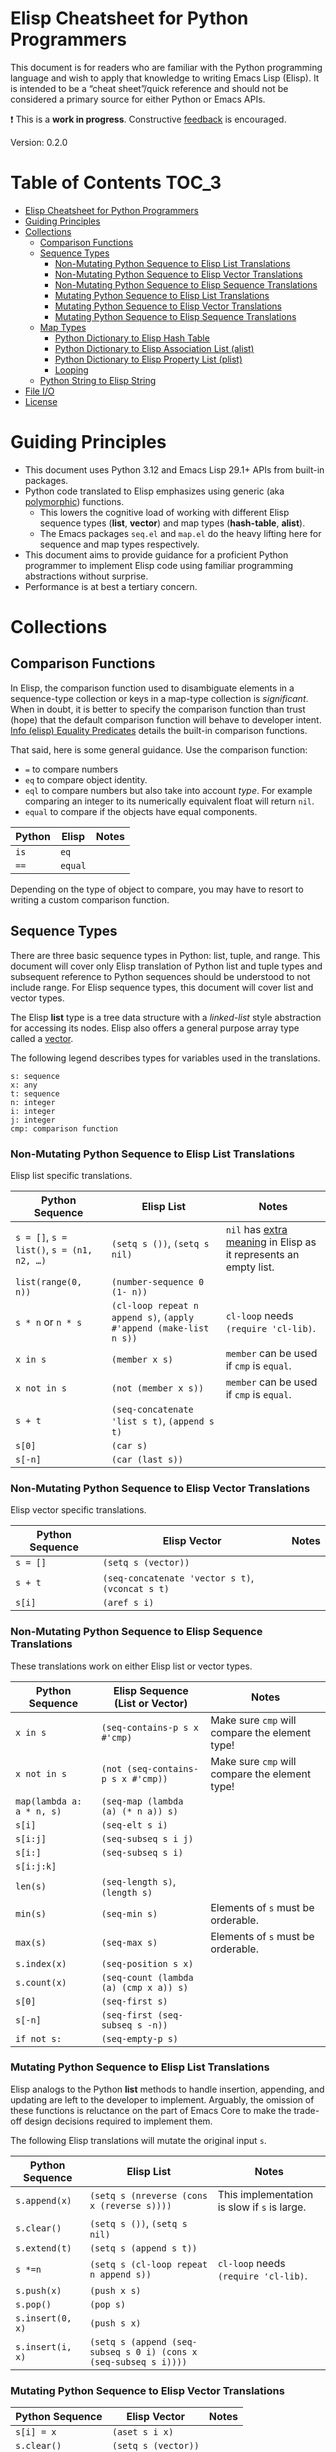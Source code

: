 * Elisp Cheatsheet for Python Programmers

This document is for readers who are familiar with the Python programming language and wish to apply that knowledge to writing Emacs Lisp (Elisp). It is intended to be a “cheat sheet”/quick reference and should not be considered a primary source for either Python or Emacs APIs. 

❗ This is a *work in progress*. Constructive [[https://github.com/kickingvegas/elisp-for-python/issues][feedback]] is encouraged.

Version: 0.2.0

* Table of Contents                                                   :TOC_3:
- [[#elisp-cheatsheet-for-python-programmers][Elisp Cheatsheet for Python Programmers]]
- [[#guiding-principles][Guiding Principles]]
- [[#collections][Collections]]
  - [[#comparison-functions][Comparison Functions]]
  - [[#sequence-types][Sequence Types]]
    - [[#non-mutating-python-sequence-to-elisp-list-translations][Non-Mutating Python Sequence to Elisp List Translations]]
    - [[#non-mutating-python-sequence-to-elisp-vector-translations][Non-Mutating Python Sequence to Elisp Vector Translations]]
    - [[#non-mutating-python-sequence-to-elisp-sequence-translations][Non-Mutating Python Sequence to Elisp Sequence Translations]]
    - [[#mutating-python-sequence-to-elisp-list-translations][Mutating Python Sequence to Elisp List Translations]]
    - [[#mutating-python-sequence-to-elisp-vector-translations][Mutating Python Sequence to Elisp Vector Translations]]
    - [[#mutating-python-sequence-to-elisp-sequence-translations][Mutating Python Sequence to Elisp Sequence Translations]]
  - [[#map-types][Map Types]]
    - [[#python-dictionary-to-elisp-hash-table][Python Dictionary to Elisp Hash Table]]
    - [[#python-dictionary-to-elisp-association-list-alist][Python Dictionary to Elisp Association List (alist)]]
    - [[#python-dictionary-to-elisp-property-list-plist][Python Dictionary to Elisp Property List (plist)]]
    - [[#looping][Looping]]
  - [[#python-string-to-elisp-string][Python String to Elisp String]]
- [[#file-io][File I/O]]
- [[#license][License]]

* Guiding Principles
- This document uses Python 3.12 and Emacs Lisp 29.1+ APIs from built-in packages.
- Python code translated to Elisp emphasizes using generic (aka [[https://en.wikipedia.org/wiki/Polymorphism_(computer_science)#:~:text=A%20function%20that%20can%20evaluate,which%20such%20specializations%20are%20made.][polymorphic]]) functions.
  - This lowers the cognitive load of working with different Elisp sequence types (*list*, *vector*) and map types (*hash-table*, *alist*).
  - The Emacs packages ~seq.el~ and  ~map.el~ do the heavy lifting here for sequence and map types respectively.
- This document aims to provide guidance for a proficient Python programmer to implement Elisp code using familiar programming abstractions without surprise.
- Performance is at best a tertiary concern.
 
* Collections
** Comparison Functions
In Elisp, the comparison function used to disambiguate elements in a sequence-type collection or keys in a map-type collection is /significant/. When in doubt, it is better to specify the comparison function than trust (hope) that the default comparison function will behave to developer intent. [[https://www.gnu.org/software/emacs/manual/html_node/elisp/Equality-Predicates.html][Info (elisp) Equality Predicates]] details the built-in comparison functions.

That said, here is some general guidance. Use the comparison function:
- ~=~ to compare numbers
- ~eq~ to compare object identity.
- ~eql~ to compare numbers but also take into account /type/. For example comparing an integer to its numerically equivalent float will return ~nil~.
- ~equal~ to compare if the objects have equal components. 

| Python | Elisp | Notes |
|--------+-------+-------|
| ~is~     | ~eq~    |       |
| ~==~     | ~equal~ |       |

Depending on the type of object to compare, you may have to resort to writing a custom comparison function.

** Sequence Types

There are three basic sequence types in Python: list, tuple, and range. This document will cover only Elisp translation of Python list and tuple types and subsequent reference to Python sequences should be understood to not include range. For Elisp sequence types, this document will cover list and vector types.

The Elisp *list* type is a tree data structure with a /linked-list/ style abstraction for accessing its nodes. Elisp also offers a general purpose array type called a [[https://www.gnu.org/software/emacs/manual/html_node/elisp/Vectors.html][vector]].

The following legend describes types for variables used in the translations.

#+begin_example
s: sequence
x: any
t: sequence
n: integer
i: integer
j: integer
cmp: comparison function
#+end_example

*** Non-Mutating Python Sequence to Elisp List Translations

Elisp list specific translations. 

| Python Sequence                     | Elisp List                                                    | Notes                                                          |
|-------------------------------------+---------------------------------------------------------------+----------------------------------------------------------------|
| ~s = []~, ~s = list()~, ~s = (n1, n2, …)~ | ~(setq s ())~, ~(setq s nil)~                                     | ~nil~ has [[https://www.gnu.org/software/emacs/manual/html_node/eintr/nil-explained.html#:~:text=In%20Emacs%20Lisp%2C%20the%20symbol,%2C%20()%20%2C%20or%20as%20nil%20.][extra meaning]] in Elisp as it represents an empty list. |
| ~list(range(0, n))~                   | ~(number-sequence 0 (1- n))~                                    |                                                                |
| ~s * n~ or ~n * s~                      | ~(cl-loop repeat n append s)~, ~(apply #'append (make-list n s))~ | ~cl-loop~ needs ~(require 'cl-lib)~.                               |
| ~x in s~                              | ~(member x s)~                                                  | ~member~ can be used if ~cmp~ is ~equal~.                            |
| ~x not in s~                          | ~(not (member x s))~                                            | ~member~ can be used if ~cmp~ is ~equal~.                            |
| ~s + t~                               | ~(seq-concatenate 'list s t)~, ~(append s t)~                     |                                                                |
| ~s[0]~                                | ~(car s)~                                                       |                                                                |
| ~s[-n]~                               | ~(car (last s))~                                                |                                                                |


*** Non-Mutating Python Sequence to Elisp Vector Translations

Elisp vector specific translations.

| Python Sequence | Elisp Vector                               | Notes |
|-----------------+--------------------------------------------+-------|
| ~s = []~          | ~(setq s (vector))~                          |       |
| ~s + t~           | ~(seq-concatenate 'vector s t)~, ~(vconcat s t)~ |       |
| ~s[i]~            | ~(aref s i)~                                 |       |

*** Non-Mutating Python Sequence to Elisp Sequence Translations

These translations work on either Elisp list or vector types.

| Python Sequence         | Elisp Sequence (List or Vector)      | Notes                                        |
|-------------------------+--------------------------------------+----------------------------------------------|
| ~x in s~                  | ~(seq-contains-p s x #'cmp)~           | Make sure ~cmp~ will compare the element type! |
| ~x not in s~              | ~(not (seq-contains-p s x #'cmp))~     | Make sure ~cmp~ will compare the element type! |
| ~map(lambda a: a * n, s)~ | ~(seq-map (lambda (a) (* n a)) s)~     |                                              |
| ~s[i]~                    | ~(seq-elt s i)~                        |                                              |
| ~s[i:j]~                  | ~(seq-subseq s i j)~                   |                                              |
| ~s[i:]~                   | ~(seq-subseq s i)~                     |                                              |
| ~s[i:j:k]~                |                                      |                                              |
| ~len(s)~                  | ~(seq-length s)~, ~(length s)~           |                                              |
| ~min(s)~                  | ~(seq-min s)~                          | Elements of ~s~ must be orderable.             |
| ~max(s)~                  | ~(seq-max s)~                          | Elements of ~s~ must be orderable.             |
| ~s.index(x)~              | ~(seq-position s x)~                   |                                              |
| ~s.count(x)~              | ~(seq-count (lambda (a) (cmp x a)) s)~ |                                              |
| ~s[0]~                    | ~(seq-first s)~                        |                                              |
| ~s[-n]~                   | ~(seq-first (seq-subseq s -n))~        |                                              |
| ~if not s:~               | ~(seq-empty-p s)~                      |                                              |

*** Mutating Python Sequence to Elisp List Translations

Elisp analogs to the Python *list* methods to handle insertion, appending, and updating are left to the developer to implement. Arguably, the omission of these functions is reluctance on the part of Emacs Core to make the trade-off design decisions required to implement them.

The following Elisp translations will mutate the original input ~s~.

| Python Sequence | Elisp List                                                     | Notes                                      |
|-----------------+----------------------------------------------------------------+--------------------------------------------|
| ~s.append(x)~     | ~(setq s (nreverse (cons x (reverse s))))~                       | This implementation is slow if ~s~ is large. |
| ~s.clear()~       | ~(setq s ())~, ~(setq s nil)~                                      |                                            |
| ~s.extend(t)~     | ~(setq s (append s t))~                                          |                                            |
| ~s *=n~           | ~(setq s (cl-loop repeat n append s))~                           | ~cl-loop~ needs ~(require 'cl-lib)~.           |
| ~s.push(x)~       | ~(push x s)~                                                     |                                            |
| ~s.pop()~         | ~(pop s)~                                                        |                                            |
| ~s.insert(0, x)~  | ~(push s x)~                                                     |                                            |
| ~s.insert(i, x)~  | ~(setq s (append (seq-subseq s 0 i) (cons x (seq-subseq s i))))~ |                                            |

*** Mutating Python Sequence to Elisp Vector Translations

| Python Sequence | Elisp Vector      | Notes |
|-----------------+-------------------+-------|
| ~s[i] = x~        | ~(aset s i x)~      |       |
| ~s.clear()~       | ~(setq s (vector))~ |       |
| ~s.remove(x)~     | ~(remove x s)~     |       |

*** Mutating Python Sequence to Elisp Sequence Translations
These translations work on either Elisp list or vector types.

| Python Sequence | Elisp Sequence (List or Vector)                                        | Notes                                                                                                                                                                           |
|-----------------+------------------------------------------------------------------------+---------------------------------------------------------------------------------------------------------------------------------------------------------------------------------|
| ~s[i] = x~        | ~(setf (seq-elt s i) x)~                                                 |                                                                                                                                                                                 |
| ~s[i:j] = t~      |                                                                        |                                                                                                                                                                                 |
| ~del s[i:j]~      | ~(setq s (append (seq-subseq s 0 i) (seq-subseq s j)))~                  |                                                                                                                                                                                 |
| ~del s[i]~        | (setq s (seq-remove-at-position s i))                                  |                                                                                                                                                                                 |
| ~s[i:j:k] = t~    |                                                                        |                                                                                                                                                                                 |
| ~del s[i:j:k]~    |                                                                        |                                                                                                                                                                                 |
| ~s.copy()~        | ~(seq-copy s)~                                                           |                                                                                                                                                                                 |
| ~s.extend(t)~     | ~(setq s (append s t))~                                                  |                                                                                                                                                                                 |
| ~s *=n~           | ~(setq s (cl-loop for _ from 1 to n nconc (seq-copy s)))~                |                                                                                                                                                                                 |
| ~s.remove(x)~     | ~(setq s (seq-remove (lambda (a) (cmp x a)) s))~,  ~(setq s (remove x s))~ | Note Elisp translation presumes only one instance of ~x~ is in ~s~, as ~seq-remove~ will remove all instances of ~x~ whereas in Python ~s.remove(x)~ will only remove the first instance. |
| ~s.reverse()~     | ~(setq s (seq-reverse s))~, ~(setq s (reverse s))~, ~(setq s (nreverse s))~  | ~nreverse~ may destructively mutate ~s~.                                                                                                                                            |

** Map Types
*** Python Dictionary to Elisp Hash Table

The Elisp ~hash-table~ is the most straightforward analog to a Python dictionary. That said, there are gotchas, particularly around ~hash-table~ creation. If the keys are of type *string*, then the key comparison should be set to the function ~equal~ via the ~:test~ slot. If ~:test~ is omitted the default function ~eql~ is used which compares numbers.

#+begin_example
d: dictionary/hash-table
k: key
v: value
cmp: comparison function
#+end_example

| Python             | Elisp                                  | Notes                                    |
|--------------------+----------------------------------------+------------------------------------------|
| ~d = dict()~, ~d = {}~ | ~(setq d (make-hash-table :test #'cmp))~ | If ~:test~ is omitted, default ~cmp~ is ~eql~. |
| ~list(d)~            | ~(map-keys d)~                           |                                          |
| ~len(d)~             | ~(map-length d)~                         |                                          |
| ~d[k]~               | ~(map-elt d k)~                          |                                          |
| ~d[k] = v~           | ~(map-put! d k v)~                       |                                          |
| ~del d[k]~           | ~(map-delete d k)~                       |                                          |
| ~k in d~             | ~(map-contains-key d k)~                 |                                          |
| ~k not in d~         | ~(not (map-contains-key d k))~           |                                          |
| ~iter(d)~            |                                        |                                          |
| ~d.clear()~          | ~(clrhash d)~                            |                                          |
| ~d.copy()~           | ~(map-copy d)~                           |                                          |
| ~d.get(k)~           | ~(map-elt d k)~                          |                                          |
| ~d.items()~          | ~(map-pairs d)~                          |                                          |
| ~d.keys()~           | ~(map-keys d)~                           |                                          |
| ~d.pop(k)~           |                                        |                                          |
| ~d.popitem()~        |                                        |                                          |
| ~reversed(d)~        |                                        |                                          |
| ~d.values()~         | ~(map-values d)~                         |                                          |
|                    | ~(map-insert d k v)~                     | Like ~map-put!~ but does not mutate ~d~.     |

*** Python Dictionary to Elisp Association List (alist)

An *alist* is a convention to construct a basic list such that key-value semantics can be applied to it. An *alist* is allowed to possess degenerate keys (that is, keys are not necessarily unique!). This is because in truth, an *alist* is still a list with no actual enforcement of how (key, value) pairs are stored in it. IMHO Elisp *alists* are an abomination, albeit a pragmatic one. Conventional Elisp wisdom arguing for *alist* usage boils down to convenient serialization and the notion that in practice, *alist* sizes are small enough to not merit the overhead of using hash-tables.

Regardless, my guidance is to exercise caution when translating Python dictionary code to an Elisp *alist*.

#+begin_example
d: dictionary/alist
k: key
v: value
#+end_example


| Python             | Elisp                        | Notes                                                                 |
|--------------------+------------------------------+-----------------------------------------------------------------------|
| ~d = dict()~, ~d = {}~ | ~(setq d (list))~              |                                                                       |
| ~list(d)~            | ~(map-keys d)~                 |                                                                       |
| ~len(d)~             | ~(map-length d)~               |                                                                       |
| ~d[k]~               | ~(map-elt d k)~                | Type-specific behavior requires specifying test function ~t~.           |
| ~d[k] = v~           | ~(map-put! d k v)~             | This only works if ~d~ is not nil. To initialize use ~(push '(k . v) d)~. |
| ~del d[k]~           | ~(setq d (map-delete d k))~    | Type-specific behavior is dependent on key type. 😞                  |
| ~k in d~             | ~(map-contains-key d k)~       |                                                                       |
| ~k not in d~         | ~(not (map-contains-key d k))~ |                                                                       |
| ~iter(d)~            |                              |                                                                       |
| ~d.clear()~          | ~(setq d (list))~              |                                                                       |
| ~d.copy()~           | ~(map-copy d)~                 |                                                                       |
| ~d.get(k)~           | ~(map-elt d k)~                |                                                                       |
| ~d.items()~          | ~(map-pairs d)~                |                                                                       |
| ~d.keys()~           | ~(map-keys d)~                 |                                                                       |
| ~d.pop(k)~           |                              |                                                                       |
| ~d.popitem()~        |                              |                                                                       |
| ~reversed(d)~        |                              |                                                                       |
| ~d.values()~         | ~(map-values d)~               |                                                                       |
|                    | ~(map-insert d k v)~           | Like ~map-put!~ but does not mutate ~d~. Also does not check uniqueness.  |

*** Python Dictionary to Elisp Property List (plist)

TBD

*** Looping

Two functions which can iterate through a map are ~map-do~ and ~map-apply~. Shown below are the Python translated equivalents.

#+begin_src elisp :lexical no
  (map-do f d) ; return nil
#+end_src

#+begin_src python
  def map_do(d):
      for k,v in d.items():
          f(k, v)
#+end_src

#+begin_src elisp :lexical no
  (map-apply f d) ; return results of f applied to each element of d as a list
#+end_src

#+begin_src python
  def map_apply(d):
      results = []
      for k,v in d.items():
          results.append(f(k, v))
      return results
#+end_src



** Python String to Elisp String

#+begin_example
s: string
a: string
b: string
c: string
sep: separator string 
strs: list of strings
#+end_example


| Python                        | Elisp                                 | Notes                         |
|-------------------------------+---------------------------------------+-------------------------------|
| ~""~                            | ~(make-string 0 ? )~, ~""~                |                               |
| ~a + b + c~                     | ~(concat a b c)~                        |                               |
| ~s.strip()~                     | ~(string-clean-whitespace s)~           |                               |
| ~s.capitalize()~                | ~(capitalize s)~                        |                               |
| ~s.casefold()~                  |                                       |                               |
| ~s.center(width)~               |                                       |                               |
| ~s.count(sub)~                  |                                       |                               |
| ~s.encode(encoding)~            |                                       |                               |
| ~s.endswith(suffix)~            | ~(string-suffix-p suffix s)~            |                               |
| ~s.expandtabs(tabsize)~         |                                       |                               |
| ~s.find(sub)~                   | ~(string-search sub s)~                 |                               |
| ~s.format(*args, **kwargs)~     | ~(format fmt args…)~                    |                               |
| ~s.index(sub)~                  | ~(string-search sub s)~                 |                               |
| ~s.isalnum()~                   | ~(string-match "^[​[:alnum:]]*$" s)~    |                               |
| ~s.isalpha()~                   | ~(string-match "^[​[:alpha:]]*$" s)~    |                               |
| ~s.isascii()~                   | ~(string-match "^[​[:ascii:]]*$" s)~    |                               |
| ~s.isdecimal()~                 |                                       |                               |
| ~s.isdigit()~                   | ~(string-match "^[​[:digit:]]*$" s)~    |                               |
| ~s.islower()~                   | ~(string-match "^[​[:lower:]]*$" s)~    | ~case-fold-search~ must be nil. |
| ~s.isnumeric()~                 |                                       |                               |
| ~s.isprintable()~               | ~(string-match "^[​[:print:]]*$" s)~    |                               |
| ~s.isspace()~                   | ~(string-match "^[​[:space:]]*$" s)~    |                               |
| ~s.istitle()~                   |                                       |                               |
| ~s.isupper()~                   | ~(string-match "^[​[:upper:]]*$" s)~    | ~case-fold-search~ must be nil. |
| ~sep.join(strs)~                | ~(string-join strs sep)~                |                               |
| ~s.ljust(width)~                |                                       |                               |
| ~s.lower()~                     | ~(downcase s)~                          |                               |
| ~s.lstrip()~                    | ~(string-trim-left s)~                  |                               |
| ~s.removeprefix(prefix)~        | ~(string-remove-prefix prefix s)~       |                               |
| ~s.removesuffix(suffix)~        | ~(string-remove-suffix suffix s)~       |                               |
| ~s.replace(old, new, count=-1)~ | ~(string-replace old new s)~            |                               |
| ~s.rfind(sub)~                  |                                       |                               |
| ~s.rindex(sub)~                 |                                       |                               |
| ~s.rjust(width)~                |                                       |                               |
| ~s.rsplit(sep)~                 |                                       |                               |
| ~s.rstrip()~                    | ~(string-trim-right s)~                 |                               |
| ~s.split(sep)~                  | ~(split-string s sep)~                  |                               |
| ~s.splitlines()~                | ~(string-lines s)~                      |                               |
| ~s.startswith(prefix)~          | ~(string-prefix-p prefix s)~            |                               |
| ~s.strip()~                     | ~(string-trim s)~                       |                               |
| ~s.swapcase()~                  |                                       |                               |
| ~s.title()~                     | ~(upcase-initials s)~                   |                               |
| ~s.upper()~                     | ~(upcase s)~                            |                               |
| ~s.zfill(width)~                |                                       |                               |
| ~s1 == s2~                      | ~(string-equal s1 s2)~, ~(string= s1 s2)~ |                               |

* File I/O

The in-memory representation of a file in Emacs is a *buffer*, whose closest analog in a general purpose language like Python is a *file handle*. A common pattern is to read the contents of a file into list of strings, each string separated by a newline ("\n").

Here is an example of this in Python.
#+begin_src python
  def read_file_lines(filename):
      with open(filename, "r") as infile:
          lines = infile.readlines()
      return lines

  for line in read_file_lines(filename):
      print(line.rstrip('\n'))
#+end_src

Here is an Elisp equivalent. 
#+begin_src elisp :lexical no
  (defun read-file-lines (filename)
    "Load FILENAME into a buffer and read each line."
    (with-temp-buffer
      ;; Insert the contents of the file into the temporary buffer
      (insert-file-contents filename)
      ;; Move to the beginning of the buffer
      (goto-char (point-min))
      ;; Initialize an empty list to hold the lines
      (let ((lines '()))
        ;; Loop until the end of the buffer is reached
        (while (not (eobp))
          ;; Read the current line
          (let ((line (string-trim-right (thing-at-point 'line t))))
            ;; Add the line to the list
            (push line lines))
          ;; Move to the next line
          (forward-line 1))
        ;; Return the lines in the correct order
        (nreverse lines))))

  ;; Example usage:
  (let ((lines (read-file-lines "somefile.log")))
    (dolist (line lines)
      (message "%s" line)))
#+end_src

Writing an Elisp list to a file is illustrated in the following example.

#+begin_src elisp :lexical no
  (defun write-strings-to-file (strings filename)
    "Write a list of STRINGS to FILENAME, one string per line."
    (with-temp-file filename
      ;; Iterate over each string in the list
      (dolist (str strings)
        ;; Insert the string followed by a newline character
        (insert str "\n"))))

  ;; Example usage:
  (let ((my-strings (read-file-lines "somefile.log"))
        (file-path "some-other-file.log"))
    (write-strings-to-file my-strings file-path))
#+end_src

Although the above examples work as advertised, conventional Elisp wisdom frowns upon pipeline style processing of collections arguing that:

1. Elisp has been optimized to work in-place with buffer contents and that transformations should be made directly to the buffer content.
2. Pipeline style processing of collections is slow. If you are going to process a large log file, using Elisp is not the right tool for the job.

It is left to the reader whether to heed this guidance.

* License
[[https://mirrors.creativecommons.org/presskit/buttons/88x31/svg/by.svg]]\\
© 2025. This work is openly licensed via [[https://creativecommons.org/licenses/by/4.0/][CC BY 4.0]]. 

